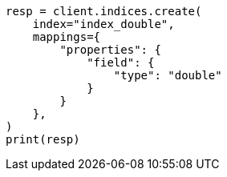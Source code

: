 // This file is autogenerated, DO NOT EDIT
// search/search-your-data/sort-search-results.asciidoc:144

[source, python]
----
resp = client.indices.create(
    index="index_double",
    mappings={
        "properties": {
            "field": {
                "type": "double"
            }
        }
    },
)
print(resp)
----
